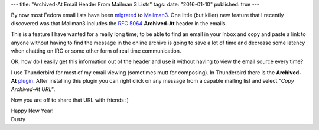 ---
title: "Archived-At Email Header From Mailman 3 Lists"
tags:
date: "2016-01-10"
published: true
---

.. Archived-At Email Header From Mailman 3 Lists
.. =============================================


By now most Fedora email lists have been migrated_ to Mailman3_. One
little (but killer) new feature that I recently discovered was that
Mailman3 includes the `RFC 5064`_ **Archived-At** header in the emails.

.. _migrated: http://fedoraproject.org/wiki/Mailman3_Migration
.. _Mailman3: http://wiki.list.org/DEV/Mailman%203.0
.. _RFC 5064: http://tools.ietf.org/html/rfc5064

This is a feature I have wanted for a really long time; to be able to
find an email in your Inbox and copy and paste a link to anyone
without having to find the message in the online archive is going to
save a lot of time and decrease some latency when chatting on IRC or
some other form of real time communication.

OK, how do I easily get this information out of the header and use
it without having to view the email source every time? 

I use Thunderbird for most of my email viewing (sometimes mutt for
composing). In Thunderbird there is the **Archived-At** plugin_. After
installing this plugin you can right click on any message from a
capable mailing list and select *"Copy Archived-At URL"*. 

.. _plugin: https://addons.mozilla.org/en-us/thunderbird/addon/archived-at/?src=search

Now you are off to share that URL with friends :)

| Happy New Year!
| Dusty

